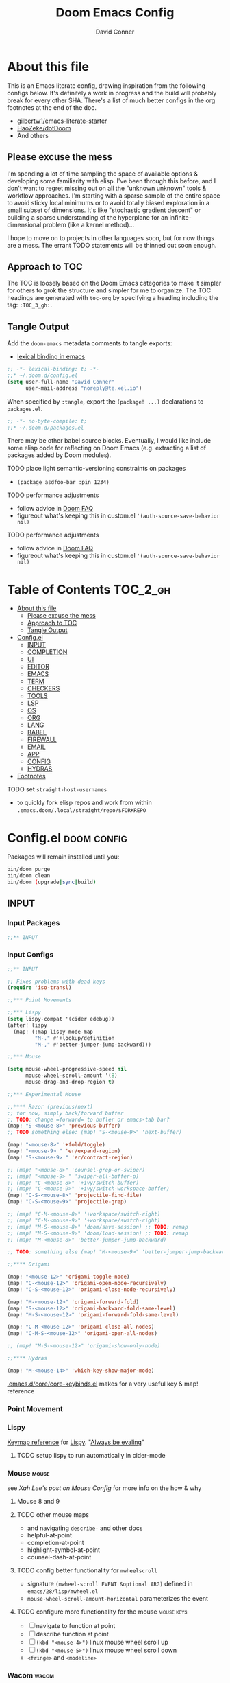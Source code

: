 :PROPERTIES:
:ID:       7560a9fe-d074-43c3-9cf5-8bd8c79d53fe
:END:
#+TITLE: Doom Emacs Config
#+AUTHOR: David Conner
#+DESCRIPTION: Inspired by the personal Doom Emacs config of Daviwil, DT, HaoZeke and others
#+STARTUP: content
#+OPTIONS: toc:nil

* About this file

This is an Emacs literate config, drawing inspiration from the following configs
below. It's definitely a work in progress and the build will probably break for
every other SHA. There's a list of much better configs in the org footnotes at
the end of the doc.

+ [[https://github.com/gilbertw1/emacs-literate-starter/][gilbertw1/emacs-literate-starter]]
+ [[https://github.com/HaoZeke/dotDoom][HaoZeke/dotDoom]]
+ And others

** Please excuse the mess

I'm spending a lot of time sampling the space of available options & developing
some familiarity with elisp. I've been through this before, and I don't want to
regret missing out on all the "unknown unknown" tools & workflow approaches. I'm
starting with a sparse sample of the entire space to avoid sticky local minimums
or to avoid totally biased exploration in a small subset of dimensions. It's
like "stochastic gradient descent" or building a sparse understanding of the
hyperplane for an infinite-dimensional problem (like a kernel method)...

I hope to move on to projects in other languages soon, but for now things are a
mess. The errant TODO statements will be thinned out soon enough.

** Approach to TOC

The TOC is loosely based on the Doom Emacs categories to make it simpler for
others to grok the structure and simpler for me to organize. The TOC headings
are generated with =toc-org= by specifying a heading including the tag:
=:TOC_3_gh:=.

** Tangle Output

Add the =doom-emacs= metadata comments to tangle exports:

+ [[https://www.gnu.org/software/emacs/manual/html_node/elisp/Using-Lexical-Binding.html][lexical binding in emacs]]

#+BEGIN_SRC  emacs-lisp :tangle ./config.el
;; -*- lexical-binding: t; -*-
;;* ~/.doom.d/config.el
(setq user-full-name "David Conner"
      user-mail-address "noreply@te.xel.io")
#+END_SRC

When specified by =:tangle=, export the =(package! ...)= declarations to =packages.el=.

#+BEGIN_SRC emacs-lisp :tangle ./packages.el
;; -*- no-byte-compile: t; 
;;* ~/.doom.d/packages.el
#+END_SRC

There may be other babel source blocks. Eventually, I would like include some
elisp code for reflecting on Doom Emacs (e.g. extracting a list of packages
added by Doom modules).

**** TODO place light semantic-versioning constraints on packages
+ ~(package asdfoo-bar :pin 1234)~
**** TODO performance adjustments
+ follow advice in [[file:~/.emacs.d/docs/faq.org::*How does Doom start up so quickly?][Doom FAQ]]
+ figureout what's keeping this in custom.el ~'(auth-source-save-behavior nil)~

**** TODO performance adjustments
+ follow advice in [[file:~/.emacs.d/docs/faq.org::*How does Doom start up so quickly?][Doom FAQ]]
+ figureout what's keeping this in custom.el ~'(auth-source-save-behavior nil)~

* Table of Contents :TOC_2_gh:
- [[#about-this-file][About this file]]
  - [[#please-excuse-the-mess][Please excuse the mess]]
  - [[#approach-to-toc][Approach to TOC]]
  - [[#tangle-output][Tangle Output]]
- [[#configel][Config.el]]
  - [[#input][INPUT]]
  - [[#completion][COMPLETION]]
  - [[#ui][UI]]
  - [[#editor][EDITOR]]
  - [[#emacs][EMACS]]
  - [[#term][TERM]]
  - [[#checkers][CHECKERS]]
  - [[#tools][TOOLS]]
  - [[#lsp][LSP]]
  - [[#os][OS]]
  - [[#org][ORG]]
  - [[#lang][LANG]]
  - [[#babel][BABEL]]
  - [[#firewall][FIREWALL]]
  - [[#email][EMAIL]]
  - [[#app][APP]]
  - [[#config][CONFIG]]
  - [[#hydras][HYDRAS]]
- [[#footnotes][Footnotes]]

**** TODO set =straight-host-usernames=
- to quickly fork elisp repos and work from within =.emacs.doom/.local/straight/repo/$FORKREPO=

* Config.el :doom:config:
:PROPERTIES:
:header-args: :tangle ./config.el :comments link
:END:

Packages will remain installed until you:

#+begin_src sh :tangle no
bin/doom purge
bin/doom clean
bin/doom (upgrade|sync|build)
#+end_src

** INPUT

*** Input Packages

#+begin_src emacs-lisp :tangle ./packages.el
;;** INPUT
#+end_src

*** Input Configs

#+begin_src emacs-lisp
;;** INPUT

;; Fixes problems with dead keys
(require 'iso-transl)

;;*** Point Movements

;;*** Lispy
(setq lispy-compat '(cider edebug))
(after! lispy
  (map! (:map lispy-mode-map
         "M-." #'+lookup/definition
         "M-," #'better-jumper-jump-backward)))

;;*** Mouse

(setq mouse-wheel-progressive-speed nil
      mouse-wheel-scroll-amount '(8)
      mouse-drag-and-drop-region t)

;;*** Experimental Mouse

;;**** Razor (previous/next)
;; for now, simply back/forward buffer
;; TODO: change =forward= to bufler or emacs-tab bar?
(map! "S-<mouse-8>" 'previous-buffer)
;; TODO something else: (map! "S-<mouse-9>" 'next-buffer)

(map! "<mouse-8>" '+fold/toggle)
(map! "<mouse-9> " 'er/expand-region)
(map! "S-<mouse-9> " 'er/contract-region)

;; (map! "<mouse-8>" 'counsel-grep-or-swiper)
;; (map! "<mouse-9> " 'swiper-all-buffer-p)
;; (map! "C-<mouse-8>" '+ivy/switch-buffer)
;; (map! "C-<mouse-9>" '+ivy/switch-workspace-buffer)
(map! "C-S-<mouse-8>" 'projectile-find-file)
(map! "C-S-<mouse-9>" 'projectile-grep)

;; (map! "C-M-<mouse-8>" '+workspace/switch-right)
;; (map! "C-M-<mouse-9>" '+workspace/switch-right)
;; (map! "M-S-<mouse-8>" 'doom/save-session) ;; TODO: remap
;; (map! "M-S-<mouse-9>" 'doom/load-session) ;; TODO: remap
;; (map! "M-<mouse-8>" 'better-jumper-jump-backward)

;; TODO: something else (map! "M-<mouse-9>" 'better-jumper-jump-backward)

;;**** Origami

(map! "<mouse-12>" 'origami-toggle-node)
(map! "C-<mouse-12>" 'origami-open-node-recursively)
(map! "C-S-<mouse-12>" 'origami-close-node-recursively)

(map! "M-<mouse-12>" 'origami-forward-fold)
(map! "S-<mouse-12>" 'origami-backward-fold-same-level)
(map! "M-S-<mouse-12>" 'origami-forward-fold-same-level)

(map! "C-M-<mouse-12>" 'origami-close-all-nodes)
(map! "C-M-S-<mouse-12>" 'origami-open-all-nodes)

;; (map! "M-S-<mouse-12>" 'origami-show-only-node)

;;**** Hydras

(map! "M-<mouse-14>" 'which-key-show-major-mode)
#+end_src

[[file:~/.emacs.d/core/core-keybinds.el][.emacs.d/core/core-keybinds.el]] makes for a very useful key & map! reference

*** Point Movement

*** Lispy

[[https://oremacs.com/lispy/][Keymap reference]] for [[https://github.com/abo-abo/lispy][Lispy]]. "[[https://mitpress.mit.edu/sites/default/files/sicp/full-text/book/book-Z-H-10.html#%25_sec_1.1.5][Always be evaling]]"

**** TODO setup lispy to run automatically in cider-mode

*** Mouse :mouse:

see [[ergoemacs.org/emacs/emacs_mouse_wheel_config.html][Xah Lee's post on Mouse Config]] for more info on the how & why

**** Mouse 8 and 9

**** TODO other mouse maps
+ and navigating =describe-= and other docs
+ helpful-at-point
+ completion-at-point
+ highlight-symbol-at-point
+ counsel-dash-at-point

**** TODO config better functionality for =mwheelscroll=
+ signature =(mwheel-scroll EVENT &optional ARG)= defined in ~emacs/28/lisp/mwheel.el~
+ =mouse-wheel-scroll-amount-horizontal= parameterizes the event

**** TODO configure more functionality for the mouse :mouse:keys:
+ [ ] navigate to function at point
+ [ ] describe function at point
+ [ ] ~(kbd "<mouse-4>")~ linux mouse wheel scroll up
+ [ ] ~(kbd "<mouse-5>")~ linux mouse wheel scroll down
+ =<fringe>= and =<modeline>=

*** Wacom :wacom:

**** Mouse 10, 11, 12
Mouse 12 is for code folding. It is the easiest on the Wacom to combine with
modkeys while toggling to/from scrolling.

For Mouse 10/11/12, all of the following modkey combinations are easy to toggle while keeping the index finger near Mouse 13 and Wheel.

+ None
+ C
+ M
+ S
+ C-M
+ C-S
+ M-S (press both with thumb)
+ C-M-S (press both with thumb)

**** Mouse 13 and VWheel

Since I want to use the wheel to scroll anyways (without hitting modkeys), I am unsure of whether I want to remap it to HWheel in the Wacom drivers.

**** Mouse 14, 15

Mouse 14 & 15 are easy to use with the following modkeys.

+ None
+ M
+ S
+ M-S

Combinations with Control are a little more difficult with one hand.

**** Origami (Mouse 12)

**** Mode Hints (Mouse 14)

Mouse 14 is intended to give hints for keybindings.

- =M-<mouse-14>= calls to =which-key-show-major-mode= and should not require
  specific =config.el= behavior to be defined.
- =C-<mouse-14>= is intended to evoke mode-specific hydras, but requires these
  hydras to have been defined (see [[*HYDRAS][HYDRAS]])

*** Artist Mode :artist_mode:

[[https://www.emacswiki.org/emacs/ArtistMode][HOLY SHIT]]

** COMPLETION

*** Completion Packages

#+begin_src emacs-lisp :tangle ./packages.el
;;** COMPLETION
#+end_src

*** Completion Configs

#+begin_src emacs-lisp
;;** COMPLETION
(setq tab-always-indent 'complete)

;;*** Ivy


;;*** Counsel
;; hopefully mindfuck myself into actually remembering 'counsel-imenu and 'counsel-swiper
(map! "C-s" 'counsel-imenu)
#+end_src

*** Completion prompts

*** Company :company:

For hotkeys, check the Doom [[file:~/.emacs.d/modules/completion/company/README.org::*Code completion][Company module]] docs (company boxes negate =C-h m=
and other help commands)

*** IVY :ivy:

Removed =-childframe= for now, as these are actual frames, kinda.

** UI

*** UI Packages

#+begin_src emacs-lisp :tangle ./packages.el
;;** UI

(package! diminish)
(package! auto-highlight-symbol)
(package! dimmer)
;; (package! beacon)

;;*** Alphapapa
(package! burly)
(package! bufler
  :recipe (:host github
           :repo "alphapapa/bufler.el"
           :files (:defaults (:exclude "helm-bufler.el" "bufler-workspace.el" "bufler-workspace-tabs.el"))))

(package! dogears
  :recipe (:host github
           :repo "alphapapa/dogears.el"
           :files (:defaults (:exclude "helm-dogears.el"))))
#+end_src

*** UI Configs

#+begin_src emacs-lisp
;;** UI

;;*** Diminish
;; should probably be loaded before :diminish directives
(use-package! diminish :ensure t)

;;*** Doom Theme
;; Pick a random theme from the ones I like.
(let* ((themes-ilike '(doom-one doom-dark+ doom-acario-dark doom-molokai modus-vivendi))
       (random-theme (nth (random (length themes-ilike)) themes-ilike)))
  (setq doom-theme random-theme))

;; NOTE just set modus-vivendi for now
(setq doom-theme 'modus-vivendi)

;; (setq doom-theme 'doom-acario-dark
;;   doom-acario-dark-brighter-comments nil
;;   doom-acario-dark-brighter-modeline t
;;   doom-acario-dark-comment-bg nil
;;   doom-acario-dark-padded-modeline 4)

;;*** Doom Dashboard

;;*** Font
;; (set-frame-font "Source Code Pro 12" nil t)
;; Source Code Pro not available in pGTK
(setq doom-font (font-spec :family "DejaVu Sans Mono" :size 14)
      doom-unicode-font (font-spec :family "DejaVu Sans Mono" :size 14)
      doom-variable-pitch-font (font-spec :family "DejaVu Serif" :size 14)
      doom-font-increment 2)

;; (unless (find-font doom-font)
;;   (message "couldn't find 'doom-font. using a default.")
;;   (setq doom-font (font-spec :family "Source Code Pro" :size 18)))

;; (unless (find-font doom-unicode-font)
;;   (message "couldn't find 'doom-unicode-font. using a default.")
;;   (setq doom-unicode-font (font-spec :family "Source Code Pro" :size 18)))

;;*** Ligatures
;; NOTE: ligatures is inactive (as of 2022-01-24)
(setq +ligatures-extras-in-modes
      '(not special-mode
            comint-mode
            eshell-mode
            term-mode
            vterm-mode
            python-mode))

;;*** Indent Guides
;;NOTE don't use them (they're taxing)

;;*** Window UI
;; NOTE: 2022-04-23 disable to determine if it's associated with (pgtk?) lag
(tooltip-mode -1)

(setq tooltip-delay 2
      tooltip-short-delay 0.5)

;;*** Window Dividers
;; Dividers are too thin to grab if only 1px
;; ... but what the hell. why not?
(setq window-divider-default-right-width 1
      window-divider-default-bottom-width 1)

;;*** Menu
(menu-bar-mode +2)

;;*** Highlighting


(use-package! auto-highlight-symbol
  ;; should autoload on bind
  :config (map! (:prefix "M-s h" :desc "auto-highlight-mode"
                 "A" #'dc/toggle-auto-highlight-symbol-mode)))

;; TODO try global-auto-highlight-symbol-mode
;; doom-specific
;; (add-hook 'doom-init-ui-hook #'global-auto-highlight-symbol-mode)

(defun dc/toggle-auto-highlight-symbol-mode ()
  "Toggle auto-highlight-symbol-mode"
  (interactive)
  (auto-highlight-symbol-mode 'toggle))

(defun dc/toggle-global-auto-highlight-symbol-mode ()
  "Toggle global-auto-highlight-symbol-mode"
  (interactive)
  (global-auto-highlight-symbol-mode 'toggle))

(map! :leader
      :prefix ("t" . "toggle")
      :desc "Toggle Global Auto Highlight" "H" #'dc/toggle-global-auto-highlight-symbol-mode)

;;*** Popups

(set-popup-rules!
  '(("^\\*lsp-ui-imenu" :side left :width 60
     :vslot -5 :slot 3
     :modeline nil :select t :quit t)
    ("^\\*Bufler" :side bottom :width 60
     :vslot -5 :slot -5
     :modeline nil :select t :quit t)))

;;*** Projectile

(setq projectile-project-search-path '(("/data/repo/" . 1)
                                       ;; ("/data/dev/" . 2) ;; trigger project depth
                                       ("/data/ecto/" . 3)))

;; projectile-auto-discover is nil
;; trigger project auto-discovery with projectile-discover-projects-in-search-path

;;*** Burly

(use-package! dash)
(use-package! burly
  :config (map! :leader
                (:prefix ("w" . "workspaces/windows")
                 (:prefix ("B" . "Burly bookmarks")
                  :desc "Restore windows/frames" "o" #'burly-open-bookmark
                  :desc "Open Burly URL" "O" #'burly-open-url
                  :desc "Bookmark Windows" "w" #'burly-bookmark-windows
                  :desc "Bookmark Frameset" "f" #'burly-bookmark-frames
                  :desc "Copy Buffer URL" "B" #'burly-kill-buffer-url
                  :desc "Copy Window URL" "F" #'burly-kill-frames-url
                  :desc "Copy Frameset URL" "W" #'burly-kill-windows-url))))

;;*** Bufler
(use-package! bufler
  :config (map! :map ctl-x-map
                :desc "Bufler List"
                "C-b" #'bufler-list))

;; (add-hook 'doom-init-ui-hook #'bufler-mode)

;;*** Dogears
(use-package! dogears
  :config (map! :prefix "M-g"
                "d" #'dogears-go
                "M-b" #'dogears-back
                "M-f" #'dogears-forward
                "M-d" #'dogears-list
                "M-D" #'dogears-sidebar))

(add-hook 'doom-init-ui-hook #'dogears-mode)

;;*** Modeline
(setq +modeline-height 31)

;;*** Which Key
(setq which-key-idle-delay 1.0)

;;*** Line Numbers
;; For relative line numbers, set this to `relative'.
(setq display-line-numbers-type nil)

;;*** UI Alerts
(setq visible-bell t)

;;**** Beacon
;; (use-package! beacon
;;   :diminish beacon-mode
;;   :init (beacon-mode)
;;   :config (map! :leader
;;                 "tB" :desc "Beacon Mode"))

;;**** Dimmer
(use-package! dimmer
  :config (progn (setq dimmer-adjustment-mode :background
                       dimmer-fraction 0.05)
                 (map! :leader
                        "tD" :desc "Dimmer Mode"))

  ;;(dimmer-configure-company-box)
  (dimmer-configure-magit)
  (dimmer-configure-org)
  (dimmer-configure-hydra)
  (dimmer-configure-which-key)
  (dimmer-configure-posframe))

(add-hook 'doom-init-ui-hook
          #'dimmer-mode)
#+end_src

*** Menu Bar

[[https://www.emacswiki.org/emacs/MenuBar][Menu bar]] is for noobs. I am a noob.

i.e. CIDER alone has like 200 functions i need to learn

*** All The Icons

**** Dired

This is enabled via Doom's modules

*** Popups

+ Configuration
  + [[file:~/.emacs.doom/modules/ui/popup/autoload/settings.el::defun set-popup-rule! (predicate &rest plist][set-popup-rule!]] has an explanation of the API
  + [[file:~/.emacs.doom/modules/ui/popup/config.el::(set-popup-rules!][./popup/config.el]] has the invocations of popup rules for =+all= and =+default=

Popup Defaults (defined in =+popup-defaults=)

#+begin_example emacs-lisp
(:side bottom
 :height 0.16
 :width 40
 :quit t
 :select ignore
 :ttl 5)
#+end_example

+ slot/vslot :: controls popup positioning
  - for popups with identitical =:side= value
  - defaults to zero. higher values: further away from the center

+ Useful commands:
  + +popup/toggle :: =C-`= will toggle the popups
  + +popup/raise :: =C+~= will promote a popup into an actual window
  + +popup/other :: =C-x p= will flip through various popups like =ace-window=
  + +popup/restore :: will retrieve lost popups
  + +popup/diagnose :: will help you figure out why =bufler= closes all your windows.

*** Modeline

**** TODO Customize [[https://github.com/seagle0128/doom-modeline][doom-modeline]]

**** TODO configure :diminish on other modes/packages
+ [ ] how to do this on packages loaded by doom?

*** UI Alerts

**** Nav Flash

By default =+nav-flash/blink-cursor= is set to activate on
=doom-switch-window-hook=, but occasionally has periods where it doesn't
activeate. Not sure, but it appears that navigating through transient/magit
buffers will trigger this.

*** Window & Frame Management

Use burly for bookmarking loaded window configurations.

These are simply bookmarks and thus can be reached from the doom startup menu.

**** TODO after ui load, ensure that the default configured burly bookmarks exist

** EDITOR

*** Editor Packages

#+begin_src emacs-lisp :tangle ./packages.el
;;** EDITOR

(package! origami)
(package! centered-cursor-mode)
#+end_src

*** Editor Configs

#+begin_src emacs-lisp
;;** EDITOR

;;*** Auto Insert

;(auto-insert-mode)

;;*** Doom File Templates

;;*** Code Folding

(use-package! origami
  :config (map! :map origami-mode-map
                :prefix "C-c C-f"
                "C-f" #'origami-toggle-node
                "C-u" #'origami-open-node-recursively
                "C-c" #'origami-close-node-recursively
                "C-a C-r" #'origami-reset
                "C-a C-f" #'origami-close-all-nodes
                "C-a C-u" #'origami-open-all-nodes)

  (defvar ap/org-super-agenda-auto-show-groups
    '("Schedule" "Bills" "Priority A items" "Priority B items"))

  (defun ap/org-super-agenda-origami-fold-default ()
    "Fold certain groups by default in Org Super Agenda buffer."
    (forward-line 3)
    (cl-loop do (origami-forward-toggle-node (current-buffer) (point))
             while (origami-forward-fold-same-level (current-buffer) (point)))
    (--each ap/org-super-agenda-auto-show-groups
      (goto-char (point-min))
      (when (re-search-forward (rx-to-string `(seq bol " " ,it)) nil t)
        (origami-show-node (current-buffer) (point)))))

  ;; :hook ((org-agenda-mode . origami-mode)
         ;; (org-agenda-finalize . ap/org-super-agenda-origami-fold-default))

        )

(add-hook 'doom-init-ui-hook
          #'global-origami-mode)

;;*** centered-cursor-mode

(use-package! centered-cursor-mode      ;: defer t
  :config (map! :leader
                :desc "Toggle Centered Cursor" "t-" #'dc/toggle-global-centered-cursor-mode
                :desc "Toggle Centered Cursor" "t_" #'dc/toggle-centered-cursor-mode))

(defun dc/toggle-centered-cursor-mode ()
  "Toggle centered-cursor-mode"
  (interactive)
  (centered-cursor-mode 'toggle))

(defun dc/toggle-global-centered-cursor-mode ()
  "Toggle centered-cursor-mode"
  (interactive)
  (global-centered-cursor-mode 'toggle))

;; TODO try global-centered-cursor-mode by default
;; (mostly to remind myself that it exists
(add-hook 'doom-init-ui-hook
          #'global-centered-cursor-mode)

;;*** Snippets

(setq dc/snippets (expand-file-name (concat doom-private-dir "snippets")))
(after! 'yasnippet
  (map! "C-tab" #'company-yasnippet)
  (add-to-list 'yas-snippet-dirs 'dc/snippets)
  (message "loading dc/snippets")
  (yas-load-directory dc/snippets t))
#+end_src

*** Auto Insert Mode

[[https://www.gnu.org/software/emacs/manual/html_mono/autotype.html#Autoinserting][Auto Insert Mode]] creates headers at the tops of files automatically. This can automatically insert =;; -*- file-local-variables: values -*-= in a header comment.

- auto-insert-alist :: a mapping of file types to auto-insertion behavior
- auto-insert-query :: controls whether to prompt user

*** Snippets

+ Yasnippets Docs
  - [[https://joaotavora.github.io/yasnippet/snippet-development.html][Writing Snippets]]
  - [[https://joaotavora.github.io/yasnippet/snippet-expansion.html][Explanding Snippets]]

+ Use =yas/describe-tables= to list snippets that match a modeset.

** EMACS

*** Emacs Packages

#+begin_src emacs-lisp :tangle ./packages.el
;;** EMACS
#+end_src

*** Emacs Config

#+begin_src emacs-lisp
;;** EMACS

;;*** GPG

;; (setq auth-sources '("~/.authinfo" "~/.authinfo.gpg" "~/.netrc"))
;; (setq auth-sources (append `(,(concat (file-name-as-directory (getenv "DF_")) ".ectorepo.gpg")) auth-sources))

;;*** DIRED
(setq dired-omit-files "^.DS_Store\\'\\|^.project\\(?:ile\\)?\\'\\|^.\\(svn\\)\\'\\|^.ccls-cache\\'\\|\\(?:\\.js\\)?\\.meta\\'\\|\\.\\(?:elc\\|o\\|pyo\\|swp\\|class\\)\\'")

;; Remove `.` and `..` from list of omitted file patterns
;; (so i can always run commands on the directory)
(map! (:map dired-mode-map
       ;; godammit don't close all the fucking dired buffers
       "q" #'find-name-dired

       ;; ... but potentially a good idea with TRAMP ... maybe?)
       :leader :desc "Close all direds" "Q" #'+dired/quit-all))
#+end_src

*** AUTH

*** DIRED

 Also `M-!` will run commands on the dir without
parameterizing a subdir.

This is default & I'd rather adjust to it. In the future, I may address this by:

+ mapping a function to toggle the variable
+ map above =find-name-dired= within another interactive fn on another key that
  calls =map!=
+ simply confirm the =+dired/quit-all= invocation.

** TERM

*** Term Packages

#+begin_src emacs-lisp :tangle ./packages.el
;;** TERM
#+end_src

*** Term Configs

#+begin_src emacs-lisp
;;** TERM
;; To install on guix with cmake (cc errors)
;; (setq vterm-module-cmake-args "-DCC=gcc")
#+end_src

** CHECKERS

*** Checkers Packages

#+begin_src emacs-lisp :tangle ./packages.el
;;** CHECKERS
#+end_src

*** Checkers Configs

#+begin_src emacs-lisp
;;** CHECKERS
#+end_src

** TOOLS

*** Tools Packages

#+begin_src emacs-lisp :tangle ./packages.el
;;** TOOLS

(package! xdg-paths)
(package! info-colors)
(package! tldr)
(package! magit-tbdiff)
(package! repo)
(package! firestarter)
(package! guix)
(package! journalctl-mode)
(package! crontab-mode)
(package! ssh-config-mode)
(package! x509-mode)
;; TODO ssh-agency
;; TODO ssh-tunnels
(package! salt-mode)
#+end_src

*** Tools Configs

#+begin_src emacs-lisp
;;** TOOLS

;;*** INFO
(use-package! info-colors)

;;*** TLDR
(use-package! tldr
  :config (map! :leader "T" #'tldr))

;;*** EDIFF


;;*** GIT

;; control-f8, like facebook's conference
(map! "C-<f8>"
      :desc "Toggle Global Auto Highlight"
      #'git-timemachine-toggle)

;;*** MAGIT
;; magit-tbdiff: diff over ranges of commits
(use-package! magit-tbdiff)

;;*** FORGE


;;*** GITHUB


;;*** REPO
(use-package! repo)


;;*** SHELL
;; enables =./.dir-local.el= variables and file-local declarations to
;; config/control on-save shell tasks.[fn:haozeke]
(use-package! firestarter
  :init (firestarter-mode)
  :config (setq firestarter-default-type t))


;;*** TRAMP
(after! tramp
  (appendq! tramp-remote-path
            '("~/.guix-profile/bin" "~/.guix-profile/sbin"
              "/run/current-system/profile/bin"
              "/run/current-system/profile/sbin")))

;;*** GUIX
(use-package! guix
  :config (map! :leader "g" #'guix))

;;*** PKGBUILD (arch)
;; (use-package! pkgbuild-mode :mode "\\PKGBUILD")

;;*** CRON
(use-package! crontab-mode)

;;*** SSH
;; For =ssh-config-mode= add this file-local variable to configs
;; =# -*- mode: ssh-config -*-=

(use-package! ssh-config-mode)

;; TODO ssh-agency
;; TODO ssh-tunnels

;;*** X.509 certs
(use-package! x509-mode)

;;*** DOCKER
(use-package! docker
  :config (setq docker-run-as-root t
                docker-image-run-arguments '("-i" "-t" "--rm")))

;; TODO assess autoloading -*- docker-image-name: "image-name" -*-
;; (put 'dockerfile-image-name 'safe-local-variable #'stringp)

;;**** LSP DOCKER
;; this requires pulling emacslisp/lsp-docker-full

;;*** SALTSTACK
;; NOTE i'm not really using salt
;; (use-package! salt-mode)

;;*** AST
#+end_src

*** Guix

+ [[https://github.com/jhgorrell/ssh-config-mode-el][ssh-config-mode]]
+ [[https://github.com/jobbflykt/x509-mode][x509-mode]]

*** Docker

**** [[https://github.com/emacs-lsp/lsp-docker][LSP Docker]] (requires pulling =emacslsp/lsp-docker-full= image)

This sets up LSP servers running on Docker containrs with more tightly
controlled configuration. e.g. when you want:
+ faster startup times
+ servers tuned a specific set of large projects
+ repeatable/declarative LSP configuration
+ to share cache or control its persistence for large projects

(not really sure how this works with branching or git worktrees)

**** Kubernetes
+ [ ] kubernetes.el
+ [ ] [[https://github.com/gruggiero/kubernetes-tramp][kubernetes-tramp]]
+ [ ] [[https://github.com/TxGVNN/emacs-k8s-mode][k8s-mode]] (kubernetes file support + snippets)

** LSP

*** Lsp Packages

#+begin_src emacs-lisp :tangle ./packages.el
;;** LSP
#+end_src

*** Lsp Configs

#+begin_src emacs-lisp
;;** LSP

;;*** LSP MODE

;;*** LSP UI
(setq lsp-ui-peek-list-width 25
      ;; lsp-ui-sideline--last-width

      ;; TODO ensure these are necessary/useful
      lsp-ui-doc-max-width 40 ;; 35 is default
      ;; lsp-ui-doc--inline-width

      lsp-ui-imenu-window-width 25)

(defun dc/toggle-lsp-ui-menu ()
  "If within lsp-ui-mode major, toggle the buffer closed and return to the originating buffer. if not
then toggle to the lsp-ui-menu buffer & activate mode if necessary. "
  (interactive)

  ;; TODO: fix && fully implement
  (if (string-match (regexp-quote "*lsp-ui-imenu") (buffer-name))
   (lsp-ui-imenu--kill)
   (progn (unless (bound-and-true-p lsp-ui-mode) (lsp-ui-mode))
           (lsp-ui-imenu))))

(map! "<f9>"
      :desc "Toggle LSP UI Menu"
      #'dc/toggle-lsp-ui-menu)
#+end_src

*** LSP Mode

*** LSP UI

**** TODO setup popup rules for LSP :lsp:
+ Left
  + [ ] =*lsp-ui-imenu*= on top of server connection details
  + [ ] =*lsp-log ... *= ideally overtake/switch with lsp server connection details
  + [ ] =*lsp session*=
+ Bottom
  + [ ] =lsp-performance*=


** OS

*** OS Packages

#+begin_src emacs-lisp :tangle ./packages.el
;;** OS
#+end_src

*** OS Configs

#+begin_src emacs-lisp
;;** OS
#+end_src

*** Terminal

Doom =tty= module is active, so =tty-setup-hook= should take care of enabling
=xterm-mouse-mode=.

**** TODO fix scroll wheel in tty (it works before =xterm-mouse-mode= loads)
- (tangle)

#+begin_src emacs-lisp :tangle no
(defun dc/xterm-toggle-mwheel-hook ()
    "Toggles the mouse maps for xterm-mouse-mode to setup the mouse wheel"

        )

;; (add-hook 'xterm-mouse-mode)
#+end_src

** ORG

*** Org Packages

#+begin_src emacs-lisp :tangle ./packages.el
;;** ORG

;; org data
(package! org-treeusage)

;; org bibliography
(package! org-ref)

;; org agenda
;; dependencies org-super-agenda => org-ql => org-sidebar
(package! org-super-agenda)
(package! org-ql)
(package! org-sidebar)

;; org roam
; so roam-ui gets latest roam (breaks doom update on main/ref)
;; (unpin! org-roam)
(package! org-roam-ui)

;; org misc
(package! org-krita
  :recipe (:host github
           :repo "lepisma/org-krita"
           :files ("resources" "resources" "*.el" "*.el")))
(package! org-drill)
#+end_src

*** Org Configs

#+begin_src emacs-lisp
;;** ORG

;;*** org-agenda packages


;;*** org-mode main config

(setq org-directory (getenv "ORG_DIRECTORY")
      org-calendars-directory (concat  (file-name-as-directory org-directory) "calendars")

      ;; Don't indent content in source blocks
      org-edit-src-content-indentation 0

      ;; org-src buffers replace current-window
      ;; NOTE: popup config is overriding this variableœ
      org-src-window-setup 'current-window

      ;; org-clock-idle-time 3
      )


;; doom-specific: Prevent over-eager dotfiles recompilation
(after! org
  (remove-hook 'org-mode-hook #'+literate-enable-recompile-h))


(defun dc/org-agenda-add-roam-dailies ()
  "add org-roam-dailies to org-agenda-files if it's not already contained"
  (let ((my-roam-dailies (file-name-as-directory
                          (concat org-directory "/roam/dailies"))))
    (unless (member my-roam-dailies org-agenda-files)
      (progn (message "appending org-roam-dailies to org-agenda-files")
             (append my-roam-dailies org-agenda-files)))))

;; (list
;;  (file-name-as-directory
;;   (concat  org-directory "/roam/dailies" )))

(after! org
  (setq org-log-done 'time
        org-support-shift-select t
        org-agenda-files '()))

;;*** org-agenda config

(use-package! org-super-agenda
  :init (setq org-super-agenda-groups
                '((:name "Today"
                   :time-grid t
                   :todo "Today")
                  (:habit t)
                  (:name "Due today"
                   :deadline today)
                  (:name "Overdue"
                   :deadline past)
                  (:name "Due soon"
                   :deadline future)
                  (:name "Important"
                   :priority "A")
                  (:priority<= "B"
                   :order 1)
                  ))
  :config (org-super-agenda-mode))

;;**** org-clock

;; Set auto-clockout to keep time tracking accurate.
(setq org-clock-auto-clockout-timer 300)
(org-clock-auto-clockout-insinuate)

;; Insinuate means that, unless a new clocking entry occurs
;; you will auto-clockout (for inactivity)
;; Refer to Orgmode Manual entry for details: https://orgmode.org/manual/Clocking-Work-Time.html#Clocking-Work-Time

;;*** org-roam

;; encapsulate org-roam-directory within (file-truename ___) if using links
(setq org-roam-directory (concat (file-name-as-directory org-directory) "roam")
      org-roam-db-location (concat (file-name-as-directory org-roam-directory) "org-roam.db")
      org-roam-file-extensions '("org")

      ;; Doom Defaults
      ;; org-roam-v2-ack t

      ;; the default gives titles that are too narrow (12)
      ;; org-roam-node--* sends the width of the then-current buffer
      ;; and the completing-read functionality is adjusted for ~80 chars
      ;;
      org-roam-node-display-template
       (format "${doom-hierarchy:36} %s %s"
               (propertize "${doom-type:*}" 'face 'font-lock-keyword-face)
               (propertize "${doom-tags:18}" 'face 'org-tag))

      org-roam-completion-everywhere nil

      ;; org-roam-extract-new-file-path doesn't work with a "slips/" path prepended to it
      org-roam-extract-new-file-path "${slug}-%<%Y%m%d%H%M%S>-.org"
      org-roam-dailies-directory "dailies/"
      org-roam-dailies-capture-templates
      '(("d" "default" entry
         "* %?"
         :if-new (file+head "%<%Y-%m-%d>.org"
                            "#+title: %<%Y-%m-%d>\n\n* Tasks \n\n* Notes")))

      org-roam-mode-section-functions #'(org-roam-backlinks-section
                                         org-roam-reflinks-section))

;; from https://org-roam.discourse.group/t/org-roam-major-redesign/1198/220
;;(setq org-roam-node-display-template "${title:80}  ${file:9} ${tags:20}")

(defun dc/org-roam-toggle-open-buffer-on-find-file ()
  "toggles the doom +org-roam-open-buffer-on-find-file variable"
  (interactive)
  (setq +org-roam-open-buffer-on-find-file
        (not +org-roam-open-buffer-on-find-file)))

(defconst dc/org-roam-capture-anki
  (string-join '("#+TITLE: ${title}"
                 "#+CATEGORY: anki"
                 "#+TAGS: "
                 ""
                 "* About"
                 ""
                 "* Cards"
                 ":PROPERTIES:"
                 ":ANKI_DECK: %^{DECK}"
                 ":ANKI_NOTE_TYPE: LaTeX"
                 ":END:") "\n"))

(setq org-roam-capture-templates
      (append
       ;; org-roam-capture-templates
      `(
        ("p" "projects" plain "%?" :unnarrowed t
         :target (file+head "projects/${slug}.org"
                            "#+TITLE: ${title}\n\n"))
        ("t" "topics" plain "%?" :unnarrowed t
         :target (file+head "topics/${slug}.org"
                            "#+TITLE: ${title}\n\n"))
        ("c" "code" plain "%?" :unnarrowed t
         :target (file+head "code/${slug}.org"
                            "#+TITLE: ${title}\n\n"))

        ;; for Anki/Editor format examples
        ;; - see https://github.com/louietan/anki-editor/examples.org
        ;; only notes that already exist in Anki should have ANKI_NOTE_ID
        ;; - see https://github.com/louietan/anki-editor/blob/master/anki-editor.el#161
        ("a" "anki" plain "%?" :unnarrowed t
         :target (file+head "anki/${slug}.org"
                            ,dc/org-roam-capture-anki))
        ("D" "drills" plain "%?" :unnarrowed t
         :target (file+head "drills/${slug}.org"
                            "#+TITLE: ${title}\n\n"))

        ;; TODO: validate whether this should be changed
        ;; - for org-roam-bibtex or org-ref
        ;; NOTE: slug needs to be a DOI in form:
        ;; - ${indicator}.${registrant}/${suffix}
        ("n" "noter (DOI)" plain "%?" :unnarrowed t
         :target (file+head "noter/${slug}.org"
                            ,(string-join '("#+TITLE: ${title}"
                                            "#+CATEGORY: slips"
                                            "#+TAGS: ") "\n")))

        ("s" "slips" plain "%?" :unnarrowed t
         :target (file+head "slips/%<%Y%m%d%H%M%S>-${slug}.org"
                            ,(string-join '("#+TITLE: ${title}"
                                            "#+CATEGORY: slips"
                                            "#+TAGS: ") "\n")))

         ) org-roam-capture-templates))

(defun dc/org-roam-insert-slug ()
  (interactive)
  (insert (org-roam-node-slug (org-roam-node-at-point))))

(defun dc/org-roam-get-slug ()
  (interactive)
  (org-roam-node-slug (org-roam-node-at-point)))

(use-package! org-roam-ui
  :after org-roam
  ;; :hook (...) ;; dont hook
  )

(setq org-roam-ui-sync-theme t
      org-roam-ui-follow t
      org-roam-ui-open-on-start nil
      org-roam-ui-update-on-save t)

;; DEFAULTS:
;; (setq org-roam-capture-templates '(("d" "default" plain "%?" :unnarrowed t
;;                                      :target (file+head "slips/%<%Y%m%d%H%M%S>-${slug}.org"
;;                                                         "#+title: ${title}"))))

;;**** org-roam-protocol
(use-package! org-roam-protocol
  :after org-protocol)

;;*** org-roam: daviwil

;;****  Project Templates
(defvar dw/org-roam-project-template
  '("p" "project" plain "** TODO %?"
    :if-new (file+head+olp "%<%Y%m%d%H%M%S>-${slug}.org"
                           (string-join '("#+title: ${title}"
                                          "#+category: projects"
                                          "#+tags: project") "\n")
                           ("Tasks"))))

;; decide whether these functions are going to work for me (problems with roam subdirectories)
;; TODO (defun my/org-roam-filter-by-tag ...)
;; TODO (defun my/org-list-notes-by-tag ...)

;;**** Roam Node Insert
;; NOTE: (interactive "P") version of org-roam-node-insert
(defun dw/org-roam-insert-immediate (arg &rest args)
  (interactive "P")
  (let ((args (push arg args))
        (org-roam-capture-templates (list (append (car org-roam-capture-templates)
                                                  '(:immediate-finish t)))))
    (apply #'org-roam-node-insert args)))


;;**** Roam Capture Task: project captures
(defun dw/org-roam-capture-task ()
  (interactive)
  ;; TODO
  ;(add-hook 'org-capture-after-finalize-hook #'my/org-roam-project-finalize-hook)
  )

;;*** org-capture
;; TODO ... actually use capture templates
;;
;; (now that i have enough experience to know what data/files are worth generating)

;;**** org-capture protocols
;; TODO see ./reorg.org for protocol capture templates

;;*** org-refile
;; TODO: remove org-agenda-files and replace with:
;; - roam/topics & roam/projects
;; TODO: filter org roam dailies by filename's parsed dates
;; - filter to two months
(setq org-refile-targets
      '((org-agenda-files . (:maxlevel . 2))
        (("./todo.org" "./notes.org") . (:maxlevel . 3))
        (nil . (:maxlevel . 2)))

      org-refile-use-outline-path t
      org-refile-allow-creating-parent-nodes 'confirm
      org-refile-use-cache t)

(unless (boundp 'org-refile-cache-timer)
  (run-with-idle-timer 300 t (lambda ()
                               (org-refile-cache-clear)
                               (org-refile-get-targets)))
  (setq org-refile-cache-timer t))

;; TODO consider using =org-refile-target-verify-function
;; to filter subtrees marked "done" from being org-refile-targets
;; (source: mwfogleman/englehorn)

;;*** org-mode misc
;;**** org-drill

;; Config and flashcard info can be found at
;; https://gitlab.com//phillord/org-drill

(use-package! org-drill
  :after org
  :config (progn
            (setq org-drill-add-random-noise-to-intervals-p t)
            (setq org-drill-hint-separator "||")
            (setq org-drill-left-cloze-separator "<[")
            (setq org-drill-left-cloze-separator "]>")
            (setq org-drill-learn-fraction 0.25)))

;;**** org-treeusage
;;
;; this package helps analyze org headlines for cyclomatic complexity
;;
;; Can be customized according to:
;; https://github.com/mtekman/org-treeusage.el#customisation

(use-package! org-treeusage
  ;; :bind ("C-c d" . org-treeusage-mode)
  :config (setq org-treescope-overlay-header nil
                org-treeusage-overlay-usecolorbands nil))

;;*** org-mode keys

;; doom-specific: add keys to doom defaults
(map! (:map org-mode-map
       :leader
       :prefix ("nr" . "org-roam")
       "T" #'dc/org-roam-toggle-open-buffer-on-find-file

       ;; this is a nice way to explore a sparse space though
       "a" #'org-roam-node-random

       "D" #'org-roam-demote-entire-buffer
       "i" #'dw/org-roam-insert-immediate
       "I" #'org-roam-insert-node
       "#" #'org-id-get-create
       "4" #'dc/org-roam-get-slug
       "$" #'dc/org-roam-insert-slug
       "r" #'org-roam-refile
       "R" #'org-roam-link-replace-all
       "m" #'org-roam-buffer-toggle
       "M" #'org-roam-buffer-display-dedicated

       (:prefix ("o" . "node properties")
        "a" #'org-roam-alias-add
        "A" #'org-roam-alias-remove
        "t" #'org-roam-tag-add
        "T" #'org-roam-tag-remove
        "r" #'org-roam-ref-add
        "R" #'org-roam-ref-remove)))

;; doom-specific: doom maps these keys in two places, fix them both

(map! (:map org-mode-map
       :localleader
       :prefix ("m" . "org-roam")
       "T" #'dc/org-roam-toggle-open-buffer-on-find-file
       "a" #'org-roam-node-random
       "D" #'org-roam-demote-entire-buffer
       "i" #'dw/org-roam-insert-immediate
       "I" #'org-roam-insert-node

       "#" #'org-id-get-create
       "4" #'dc/org-roam-get-slug
       "$" #'dc/org-roam-insert-slug

       "r" #'org-roam-refile
       "R" #'org-roam-link-replace-all
       "m" #'org-roam-buffer-toggle
       "M" #'org-roam-buffer-display-dedicated

       (:prefix ("o" . "node properties")
        "a" #'org-roam-alias-add
        "A" #'org-roam-alias-remove
        "t" #'org-roam-tag-add
        "T" #'org-roam-tag-remove
        "r" #'org-roam-ref-add
        "R" #'org-roam-ref-remove)))

;; doom-specific: toggle narrow to subtree
(map! :map org-mode-map
      :leader
      :prefix ("t" . "toggle")
      :desc "Toggle Org Narrow" "T" #'org-toggle-narrow-to-subtree
      :desc "Toggle Org Treeusage" "U" #'org-treeusage-mode)
#+end_src


** LANG

*** Lang Packages

#+begin_src emacs-lisp :tangle ./packages.el
;;** LANG

(package! elisp-depmap
  :recipe (:host gitlab :repo "mtekman/elisp-depmap.el"))
(package! graphviz-dot-mode)
(package! dynamic-graphs)
(package! zprint-mode)
(package! julia-vterm)
(package! ob-julia-vterm)
(package! highlight-doxygen)
(package! arduino-cli-mode)
(package! openapi-yaml-mode
  :recipe (:host github :repo "esc-emacs/openapi-yaml-mode"))
(package! graphql)
(package! graphql-mode)
(package! ob-graphql)
(package! smiles-mode)
(package! ob-smiles)
#+end_src

*** Lang Configs

#+begin_src emacs-lisp
;;** LANG

;;*** ELISP
(use-package! elisp-depmap
  :bind (("C-c M-d" . elisp-depmap-graphviz-digraph)
         ("C-c M-g" . elisp-depmap-graphviz)
         ("C-c M-s" . elisp-depmap-makesummarytable))
  :config (setq elisp-depmap-exec-file (getenv "GRAPHVIZ_DOT")))

;;*** LATEX

;;*** CLOJURE
(add-hook 'clojure-mode-hook 'zprint-mode)
(add-hook 'clojurescript-mode-hook 'zprint-mode)

;;**** LSP (clojure)

;;**** CIDER
(add-hook 'cider-mode-hook #'clj-refactor-mode)
(setq org-babel-clojure-backend 'cider)

;;*** SCHEME

;;**** GEISER

;;**** GUILE

;;*** GUIX

;;*** JULIA
(let ((julia-depot-path
       (car (split-string (getenv "JULIA_DEPOT_PATH") path-separator))))
  (setq lsp-julia-package-dir nil
        lsp-julia-default-environment
        (concat (file-name-as-directory julia-depot-path)
                "environments/v1.6")))

;;**** LSP (julia)

;;*** XML

;;*** C++

;;**** DOXYGEN
(use-package! highlight-doxygen
  :hook ((c-mode c++-mode) . highlight-doxygen-mode))

;;**** FILES
(setq auto-mode-alist (append '(
                                ("\\.C$" . c++-mode)
                                ("\\.cc$" . c++-mode)
                                ("\\.cpp$" . c++-mode)
                                ("\\.inl$" . c++-mode)
                                ("\\.H$" . c++-mode)
                                ("\\.hh$" . c++-mode)
                                ("\\.hpp$" . c++-mode)
                                )
                              auto-mode-alist))

;;*** ARDUINO
;; (use-package! arduino-mode
;;   :hook ((arduino-mode . flycheck-arduino-setup)))
;; (add-hook 'arduino-mode-hook #'flycheck-arduino-setup)


;;*** SPICE

;;*** SMILES
(use-package! smiles-mode)
(use-package! ob-smiles)

;;*** OPEN API
(use-package! openapi-yaml-mode)

;;*** RESTCLIENT


;;*** GRAPHQL
(use-package! graphql)
(use-package! graphql-mode)
(use-package! ob-graphql)

;;*** GRAPHVIZ

;;**** graphviz-dot-mode
(use-package! graphviz-dot-mode)

;;**** dynamic-graphviz
(use-package! dynamic-graphs)
#+end_src

*** ELISP :elisp:

**** [[https://gitlab.com/mtekman/elisp-depmap.el][Elisp Depmap]]

Can be babel'd to generate graphviz pdf's of elisp libraries

*** LATEX :latex:

Apparently, [[https://mirror.aarnet.edu.au/pub/CTAN/systems/knuth/dist/tex/tex.web][the TeX source code]] was written in Pascal/TeX was literate
programming code written by Knuth in Pascal/TeX; via Hsin Haoyu[fn:hsinhaoyu]

*** CLOJURE :clojure:
**** LSP (Clojure)

*** CIDER :cider:

**** CIDER tips:
+ Discover cider commands with =C-c C-x x= from within CIDER.
+ An idea from SLIME, cider shortcuts can be accessed via =,= (comma)

**** TODO decide on the following CIDER variables :cider:
+ nrepl-hide-special-buffer t
+ cider-repl-clear-help-banner
+ cider-font-lock-dynamically nil
+ cider-popup-stacktraces nil
+ cider-repl-popup-stacktraces t
+ cider-repl-use-pretty-printing t
+ cider-repl-pop-to-buffer-on-connect t
+ cider-repl-display-help-banner nil
+ [[file:~/.emacs.d/modules/lang/clojure/config.el][Doom Defaults]]

*** SCHEME :scheme:

*** XML :xml:

*** JULIA :julia:

Requires using a =:session= variable to track the results/evaluations of blocks.

*** PLANTUML :plantuml:

Plant UML is also supported by org-babel

*** GRAPHVIZ :graphviz:

Graphviz practically works [[https://www.orgmode.org/worg/org-contrib/babel/languages/ob-doc-dot.html][out of the box]], which has an emacs lisp metaprogramming example. More examples here at [[https://github.com/dfeich/org-babel-examples/blob/master/graphviz/graphviz-babel.org][dfeich/org-babel-examples]].

#+begin_src dot :tangle no :file img/dot/dot_test.png :cmdline -Kdot -Tpng
digraph {
        rankdir=LR;
        splines=true;
        node [shape=box];

        A [label="A"]
        B [label="B"]
        C [label="C"]

        A -> B;
        B -> C;
        C -> A;
    }
#+end_src

#+RESULTS:
[[file:img/dot/dot_test.png]]

*** KDE :kde:

*** QT :qt:

*** C++ :cpp:

*** ARDUINO :arduino:

+ [[https://github.com/motform/arduino-cli-mode][Arduino CLI Mode]] cli only
+ [[https://github.com/stardiviner/arduino-mode/https://github.com/stardiviner/arduino-mode/][Arduino Mode]] offers flycheck & org-babel
  - It's gone :(

*** OPEN API :swagger:

**** TODO test openapi-yaml-mode (should apply to files starting with =openapi-yaml-*.yaml=) :testpackage:

*** RESTCLIENT :rest:

Doom =restclient= module includes [[https://github.com/pashky/restclient.el][restclient]] and [[https://github.com/iquiw/company-restclient][company-restclient]]. The =org=
module includes =ob-restclient=. These modes apply to =*.http= files.

**** Test =ob-restclient=:

#+begin_src restclient :tangle no
GET https://google.com/robots.txt
#+end_src

*** GRAPHQL :graphql:

+ [[https://github.com/vermiculus/graphql.el][graphql]]
+ [[https://github.com/davazp/graphql-mode][graphql-mode]]
+ [[https://github.com/jdormit/ob-graphql][ob-graphql]]

#+begin_src graphql :tangle no :url https://countries.trevorblades.com
query GetContinents {
  continent(code: "AF") {
    name
    code
  }
}
#+end_src

#+RESULTS:
: {
:   "data": {
:     "continent": {
:       "name": "Africa",
:       "code": "AF"
:     }
:   }
: }

*** SPICE :spice:

You'll need [[http://ngspice.sourceforge.net/ngspice-tutorial.html][ngspice]] and some components. The link is to the tutorial. Get this
working first, then have a look at the [[http://ngspice.sourceforge.net/docs/ngspice-31-manual.pdf][ngspice manual]]. RTFM.

+ Emacs Packages
  - [[https://github.com/stardiviner/spice-mode][spice-mode]]
  - [[https://github.com/stardiviner/ob-spice][ob-spice]]
    - upstream is also gone :(

**** Setup for =spice-mode=

***** Depdendencies

- gnuplot :: to render PNG's
- ngspice :: the simulator
- ??? :: A waveform viewer
  - It looks like =gtkviewer= would suffice, but =spicemode= depends on these
    and has 8000 lines. =ob-babel= mostly interacts with =ngspice= directly.

***** Configuration

+ System defaults are loaded from =/usr/share/spinit=
+ User defaults are loaded from =myproject/spiceinit=
 + if that's not found, then =~/.spiceinit=

Default template

#+begin_src spice :tangle .spice.template :eval no :comments none
*-*- mode: spice -*-
#+end_src

****** TODO make sense out of =spice-mode= (any software in this domain is part of simply the most unnecessarily complex ecosystem i have ever seen)

**** Test

This code, whether in this babel block or in its own file, should run.

+ For now, just hardcode the =$file= in the call to =gnuplot=

#+BEGIN_SRC spice :tangle no :comments none :results none
*Virtual Ground Test: opamp gain = 1000
vin in 0 dc 0V sin(0 0.1 100Hz)
r1 in inn 10k
r2 inn out 10k
EOpamp out 0 0 inn 1000
.tran 0.1ms 0.05s
.print tran v(in)
.meas tran vtest find v(in) at=0.04e-3
.end
.control
run
set gnuplot_terminal=png
*gnuplot $file v(in) v(out) v(inn)
gnuplot img/spice/spice-example v(in) v(out) v(inn)
.endc
#+END_SRC

**** TODO ob-spice: fix 'functions definition is void =org-babel-get-header='

*** SMILES :smiles:

This consists of =smiles-mode= and =ob-smiles= for rendering [[https://kitchingroup.cheme.cmu.edu/blog/2016/03/26/A-molecule-link-for-org-mode/][inline images of
chemical structures]]. Guide for [[https://www.polymergenome.org/guide/index.php?m=3][entering polymer subunits]].

#+BEGIN_SRC smiles :tangle no :file img/smiles/lsd.svg :results file
CCN(CC)C(=O)[C@H]1CN(C)[C@@H]2Cc3c[nH]c4cccc(C2=C1)c34
#+END_SRC

#+RESULTS:
[[file:img/smiles/lsd.svg]]

And dopamine.

#+BEGIN_SRC smiles :tangle no :file img/smiles/dopamine.svg :results file
NCCc1ccc(O)c(O)c1
#+END_SRC

#+RESULTS:
[[file:img/smiles/dopamine.svg]]

** BABEL

*** Babel Packages

#+begin_src emacs-lisp :tangle ./packages.el
;;** BABEL
#+end_src

*** Babel Configs

#+begin_src emacs-lisp
;;** BABEL

(use-package! ob-dot)
(org-babel-make-language-alias "julia" "julia-vterm")

;; this is insufficient as make-language-alias remaps a few other symbols
;; (defalias 'org-babel-execute:julia 'org-babel-execute:julia-vterm)
#+end_src

+ doom handles most of this stuff in [[file:~/.emacs.d/modules/lang/org/config.el::defun +org-init-babel-lazy-loader-h (][+org-init-babel-lazy-loader-h]]
  - =org-src-lang-modes= maps org-babel keys to modes (=-mode= suffix)
  - =org-babel-load-languages= describes language blocks types permitted to run
  - is the var =org-confirm-babel-evaluate= still in tact?

*** org-babel

*** ob-dot

*** ob-async

doesn't support session (see tecosaur's notes)

*** ob-translate

[[https://github.com/krisajenkins/ob-translate][ob-translate]]

For someone who owns a ton of original langauge and interlinear/bilingual books,
getting this into org-mode would be super helpfu. It's way more efficient than
manually writing down the translations and the results are searchable. Finally,
perhaps I can make meaningfull progress on that Español copy of Borges'
collections or my italian copy of Foucault's Pendulum -- both of which are far
superior when the etymological connections are left in tact.

**** ob-translate Packages

#+begin_src emacs-lisp :tangle ./packages.el
;;*** ob-translate
(package! google-translate)
(package! ob-translate)
#+end_src

**** ob-translate Configs

Config google-translate.el ([[https://github.com/atykhonov/google-translate/issues/137][fix for TKK errors]])

#+begin_src emacs-lisp
;;*** ob-translate
(use-package! google-translate :demand t
  :init (require 'google-translate)
  :functions (my-google-translate-at-point google-translate--search-tkk)
  :custom (google-translate-backend-method 'curl)
  :config
  (defun google-translate--search-tkk ()
    "Search TKK."
    (list 430675 2721866130))
  (defun my-google-translate-at-point ()
    "reverse translate if prefix"
    (interactive)
    (if current-prefix-arg
        (google-translate-at-point)
      (google-translate-at-point-reverse)))
  :bind
  ;;("C-T". my-google-translate-at-point)
)
#+end_src

**** Test =ob-translate=:

Example:

#+BEGIN_SRC translate :src en :dest de,fr,ar,ja :results output :tangle no
This is a test.
#+END_SRC

#+RESULTS:
| de | Das ist ein Test.  |
| fr | C'est un test.     |
| ar | هذا اختبار.        |
| ja | これはテストです。 |

#+begin_src translate :src en :dest ja :results output :tangle no
Extra Sensory Perception
#+end_src

#+RESULTS:
: 超感覚的知覚

**** TODO emacs support for surfing etymology in wiktionary


** FIREWALL

After finding that a package was fetching unicorns with http requests (and
failing), i'd like to know a little more about what is going on here.

*** Firewall Package

#+begin_src emacs-lisp :tangle ./packages.el
;;** FIREWALL
#+end_src

*** Firewall Configs

#+begin_src emacs-lisp
;;** FIREWALL
#+end_src

** EMAIL

*** Email Packages

#+begin_src emacs-lisp :tangle ./packages.el
;;** EMAIL
#+end_src

*** Email Configs

#+begin_src emacs-lisp
;;** EMAIL
#+end_src

** APP

*** App Packages

#+begin_src emacs-lisp :tangle ./packages.el
;** APP
(package! anki-editor)
#+end_src

*** App Configs

#+begin_src emacs-lisp
;;** APP
(use-package anki-editor
  :after org-noter
  :config (setq anki-editor-create-decks 't))

(map! (:map org-mode-map
       :leader
       :prefix ("n@" . "Anki")
       :desc "Push Anki Notes" "p" 'anki-editor-push-notes
       :desc "Retry Anki Notes" "r" 'anki-editor-retry-failure-notes
       :desc "Insert Note" "n" 'anki-editor-insert-note
       (:prefix ("c" . "Cloze")
        :desc "Dwim" "d" 'anki-editor-cloze-dwim
        :desc "Region" "r" 'anki-editor-cloze-region)))
#+end_src

*** Packages to Evaluate (App)

**** IRC
+ [ ] [[https://github.com/jorgenschaefer/circe][circe]] an IRC client, complexity is "between rcirc and ERC"

** CONFIG

*** Config Packages

#+begin_src emacs-lisp :tangle ./packages.el
;;** CONFIG
(package! prism)
#+end_src

*** Config Configs

#+begin_src emacs-lisp
;;** CONFIG

;;*** Prism
(defun dc/prism-get-modus-colors ()
  "get modus colors for prism"
  (-map (lambda (c) (cdr (assoc (symbol-name c) modus-vivendi-theme-default-colors-alist)))
        '(red-fringe-bg blue green magenta cyan-alt-other blue red-alt
                        green-intense  blue-refine-bg yellow-intense)))

(defun dc/prism-get-doom-colors ()
  "get doom colors which will return nil and result in the 'emacs config from hell',
   which prevents lispy-mode (and many moooore) and ALSO deletes the results of the
   C-c ' blocks"
  (-map #'doom-color '(red teal green magenta cyan blue orange
                           dark-cyan violet yellow)))

;; i'm not sure whether this will help with performance
;; but it took forever to find
(defun dc/unless-org-src-fontification-activate (mode)
  "enable mode unless in an org-mode block"
  (unless (string-match (regexp-quote "*org-src-fontification:") (buffer-name))
    (apply mode '(+1))))

(use-package! prism
  :after modus-vivendi-theme
  :config (map! :leader :desc "Toggle Prism" "tP"
                (lambda () (interactive) (prism-mode 'toggle)))

  (add-hook! (emacs-lisp-mode clojure-mode clojurescript-mode common-lisp-mode scheme-mode)
             #'(lambda () (dc/unless-org-src-fontification-activate 'prism-mode))))

(add-hook! 'modus-themes-after-load-theme-hook
           :append
           #'(lambda ()

               (prism-set-colors
                 :lightens '(0 5 10)
                 :desaturations '(-2.5 0 2.5)
                 :colors (dc/prism-get-modus-colors))))

;; (dc/prism-get-modus-colors)
;; ("#ff8059"
;;  "#80b2f0"
;;  "#44bc44"
;;  "#feacd0"
;;  "#6ae4b9"
;;  "#2fafff"
;;  "#fba849"
;;  "#88bf99"
;;  "#9f80ff"
;;  "#f0dd60")

;;*** Rainbow Mode

(map! :leader :desc "Toggle Rainbow Mode" "tR"
      (lambda () (interactive) (rainbow-mode 'toggle)))

;; TODO fix to autoload rainbow-mode in doom theme files (setq
;; auto-minor-mode-alist (append '(("theme\\.el$" . rainbow-mode))
;; auto-minor-mode-alist))
#+end_src

*** Prism.el

*** Rainbow Mode

**** TODO customize doom [[file:~/.emacs.d/modules/tools/rgb/README.org::*Features][rainbow module]]

** HYDRAS

*** Hydras Packages

#+begin_src emacs-lisp :tangle ./packages.el
;;** HYDRAS
#+end_src

*** Hydras Configs

#+begin_src emacs-lisp
;;** HYDRAS

(load-file (expand-file-name
             (concat (file-name-as-directory (getenv "DOOMDIR"))
                     "scripts/hydras.el")))
#+end_src

* Footnotes

[fn:luca_doom] lccambiaghi [[https://github.com/lccambiaghi/.doom.d][doom config]]
[fn:luca_vanilla] lccambiaghi [[https://github.com/lccambiaghi/vanilla-emacs][emacs config]]
[fn:tecosaur] tecosaur [[https://github.com/tecosaur/emacs-config][emacs config]]
[fn:haozeke] haozeke [[https://github.com/HaoZeke/dotdoom][doom config]]
[fn:zzamboni] zzamboni [[https://gitlab.com/zzamboni/dot-doom][doom config]]
[fn:abo-abo] abo-abo [[https://github.com/abo-abo/oremacs][emacs config]]
[fn:geolessel] geolessel [[https://github.com/geolessel/dotfiles][emacs config]]
[fn:hsinhaoyu] hsinhaoyu [[https://github.com/hsinhaoyu/.emacs.d][emacs config]]
[fn:Brettm12345] Brettm12345 [[https://github.com/Brettm12345/doom-emacs-literate-config][doom config]]
[fn:mwfogleman] mwfogleman [[https://github.com/mwfogleman/.emacs.d][emacs config]]
[fn:tammymakesthings] tammymakesthings [[https://github.com/tammymakesthings/emacs_d][emacs config]]
[fn:hlissner] hlissner [[https://github.com/hlissner/doom-emacs-private][doom config]]
[fn:magnars] magnars [[https://github.com/magnars/.emacs.d][emacs config]]
[fn:sunnyhasija] sunnyhasija [[https://github.com/sunnyhasija/Academic-Doom-Emacs-Config][doom config]]
[fn:daedreth] daedreth [[https://github.com/daedreth/UncleDavesEmacs][emacs config]]
[fn:joseph8th] joseph8th [[https://github.com/joseph8th/literatemacs][emacs config]]
[fn:rasendubi] rasendubi [[https://github.com/rasendubi/dotfiles][dotfiles]]
[fn:TimQuelch] TimQuelch [[https://github.com/TimQuelch/emacs.d][emacs config]]
[fn:frap] frap [[https://github.com/frap/emacs-literate][emacs config]]
[fn:ubolonton] ubolonton [[https://github.com/ubolonton/.emacs.d][emacs config]]
[fn:iimacs] iimacs [[https://github.com/iimacs/.emacs.d][emacs config]] for [[https://github.com/kubemacs/kubemacs][kubemacs]]
[fn:sachac] sacha [[https://github.com/sachac/.emacs.d/][emacs config]]
[fn:irreal] irreal [[https://irreal.org/blog][blog]]
